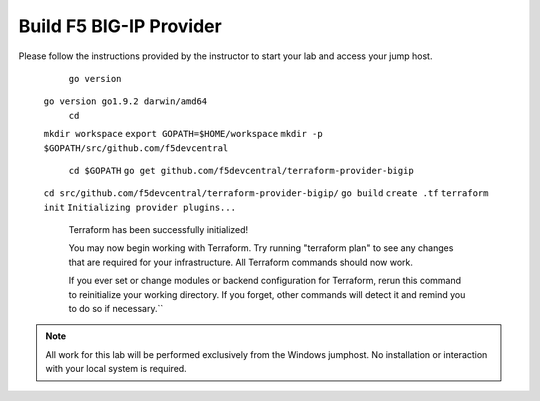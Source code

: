 Build F5 BIG-IP Provider
------------------------

.. TODO:: Complete getting started instructions

Please follow the instructions provided by the instructor to start your
lab and access your jump host.

      
	 ``go version``
     ``go version go1.9.2 darwin/amd64``
	 ``cd``
     ``mkdir workspace``
     ``export GOPATH=$HOME/workspace``
     ``mkdir -p $GOPATH/src/github.com/f5devcentral``
	 ``cd $GOPATH``
	 ``go get github.com/f5devcentral/terraform-provider-bigip``
     ``cd src/github.com/f5devcentral/terraform-provider-bigip/``
     ``go build``
     ``create .tf``
     ``terraform init``
     ``Initializing provider plugins...``

       Terraform has been successfully initialized!

       You may now begin working with Terraform. Try running "terraform plan" to see
       any changes that are required for your infrastructure. All Terraform commands
       should now work.

       If you ever set or change modules or backend configuration for Terraform,
       rerun this command to reinitialize your working directory. If you forget, other
       commands will detect it and remind you to do so if necessary.``

.. NOTE::
	 All work for this lab will be performed exclusively from the Windows
	 jumphost. No installation or interaction with your local system is
	 required.